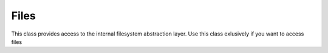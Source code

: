 Files
=====


This class provides access to the internal filesystem abstraction layer.
Use this class exlusively if you want to access files

.. php:namespace:: OCP
.. php:class:: Files




  .. php:staticmethod:: Files::rmdirr($dir)

    :param string $dir: path to the folder
    :returns bool:


    Recusive deletion of folders


  .. php:staticmethod:: Files::getMimeType($path)

    :param string $path: path
    :returns string: does NOT work for ownClouds filesystem, use OC_FileSystem::getMimeType instead


    get the mimetype form a local file


  .. php:staticmethod:: Files::streamCopy($source, $target)

    :param resource $source: source
    :param resource $target: target
    :returns int: the number of bytes copied


    copy the contents of one stream to another


  .. php:staticmethod:: Files::tmpFile($postfix='')

    :param string $postfix: postfix
    :returns string: temporary files are automatically cleaned up after the script is finished


    create a temporary file with an unique filename


  .. php:staticmethod:: Files::tmpFolder()

    :returns string: temporary files are automatically cleaned up after the script is finished


    create a temporary folder with an unique filename


  .. php:staticmethod:: Files::buildNotExistingFileName($path, $filename)

    :param \\OCP\\ $path:
    :param \\OCP\\ $filename:
    :returns string:


    Adds a suffix to the name in case the file exists


  .. php:staticmethod:: Files::getStorage($app)

    :param string $app: appid
    :returns \\OC\\Files\\View:
